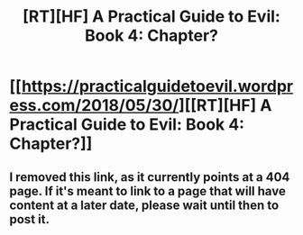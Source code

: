 #+TITLE: [RT][HF] A Practical Guide to Evil: Book 4: Chapter?

* [[https://practicalguidetoevil.wordpress.com/2018/05/30/][[RT][HF] A Practical Guide to Evil: Book 4: Chapter?]]
:PROPERTIES:
:Author: ashinator92
:Score: 4
:DateUnix: 1527654039.0
:DateShort: 2018-May-30
:FlairText: WARNING: PONIES
:END:

** I removed this link, as it currently points at a 404 page. If it's meant to link to a page that will have content at a later date, please wait until then to post it.
:PROPERTIES:
:Author: alexanderwales
:Score: 1
:DateUnix: 1527654552.0
:DateShort: 2018-May-30
:END:
